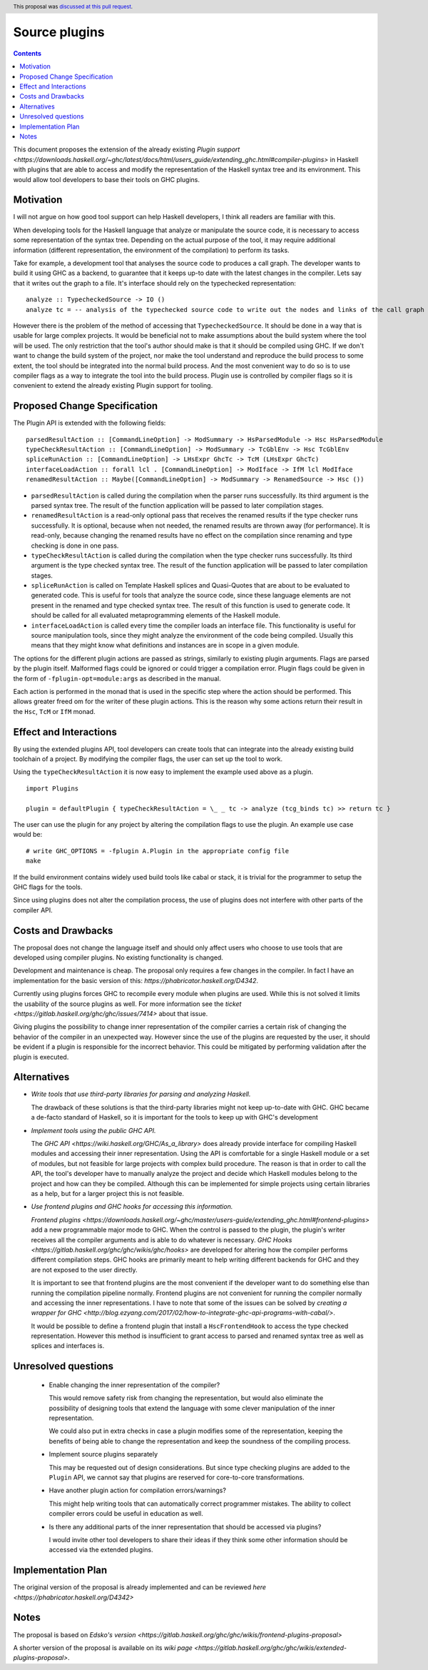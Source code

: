 Source plugins
==============

.. proposal-number:: 17
.. author:: Ryan Scott
.. date-accepted:: 2018-04-13
.. ticket-url:: https://gitlab.haskell.org/ghc/ghc/issues/14709
.. implemented:: 8.6
.. highlight:: haskell
.. header:: This proposal was `discussed at this pull request <https://github.com/ghc-proposals/ghc-proposals/pull/107>`_.
.. contents::

This document proposes the extension of the already existing `Plugin support <https://downloads.haskell.org/~ghc/latest/docs/html/users_guide/extending_ghc.html#compiler-plugins>` in Haskell with plugins that are able to access and modify the representation of the Haskell syntax tree and its environment. This would allow tool developers to base their tools on GHC plugins.


Motivation
------------

I will not argue on how good tool support can help Haskell developers, I think all readers are familiar with this.

When developing tools for the Haskell language that analyze or manipulate the source code, it is necessary to access some representation of the syntax tree. Depending on the actual purpose of the tool, it may require additional information (different representation, the environment of the compilation) to perform its tasks.

Take for example, a development tool that analyses the source code to produces a call graph. The developer wants to build it using GHC as a backend, to guarantee that it keeps up-to date with the latest changes in the compiler. Lets say that it writes out the graph to a file. It's interface should rely on the typechecked representation:

::

 analyze :: TypecheckedSource -> IO ()
 analyze tc = -- analysis of the typechecked source code to write out the nodes and links of the call graph

However there is the problem of the method of accessing that ``TypecheckedSource``. It should be done in a way that is usable for large complex projects. It would be beneficial not to make assumptions about the build system where the tool will be used. The only restriction that the tool's author should make is that it should be compiled using GHC. If we don't want to change the build system of the project, nor make the tool understand and reproduce the build process to some extent, the tool should be integrated into the normal build process. And the most convenient way to do so is to use compiler flags as a way to integrate the tool into the build process. Plugin use is controlled by compiler flags so it is convenient to extend the already existing Plugin support for tooling.


Proposed Change Specification
-----------------------------

The Plugin API is extended with the following fields:

::

 parsedResultAction :: [CommandLineOption] -> ModSummary -> HsParsedModule -> Hsc HsParsedModule
 typeCheckResultAction :: [CommandLineOption] -> ModSummary -> TcGblEnv -> Hsc TcGblEnv
 spliceRunAction :: [CommandLineOption] -> LHsExpr GhcTc -> TcM (LHsExpr GhcTc)
 interfaceLoadAction :: forall lcl . [CommandLineOption] -> ModIface -> IfM lcl ModIface
 renamedResultAction :: Maybe([CommandLineOption] -> ModSummary -> RenamedSource -> Hsc ())

- ``parsedResultAction`` is called during the compilation when the parser runs successfully. Its third argument is the parsed syntax tree. The result of the function application will be passed to later compilation stages.
- ``renamedResultAction`` is a read-only optional pass that receives the renamed results if the type checker runs successfully. It is optional, because when not needed, the renamed results are thrown away (for performance). It is read-only, because changing the renamed results have no effect on the compilation since renaming and type checking is done in one pass.
- ``typeCheckResultAction`` is called during the compilation when the type checker runs successfully. Its third argument is the type checked syntax tree. The result of the function application will be passed to later compilation stages.
- ``spliceRunAction`` is called on Template Haskell splices and Quasi-Quotes that are about to be evaluated to generated code. This is useful for tools that analyze the source code, since these language elements are not present in the renamed and type checked syntax tree. The result of this function is used to generate code. It should be called for all evaluated metaprogramming elements of the Haskell module.
- ``interfaceLoadAction`` is called every time the compiler loads an interface file. This functionality is useful for source manipulation tools, since they might analyze the environment of the code being compiled. Usually this means that they might know what definitions and instances are in scope in a given module.

The options for the different plugin actions are passed as strings, similarly to existing plugin arguments. Flags are parsed by the plugin itself. Malformed flags could be ignored or could trigger a compilation error. Plugin flags could be given in the form of ``-fplugin-opt=module:args`` as described in the manual.

Each action is performed in the monad that is used in the specific step where the action should be performed. This allows greater freed om for the writer of these plugin actions. This is the reason why some actions return their result in the ``Hsc``, ``TcM`` or ``IfM`` monad.

Effect and Interactions
-----------------------

By using the extended plugins API, tool developers can create tools that can integrate into the already existing build toolchain of a project. By modifying the compiler flags, the user can set up the tool to work.

Using the ``typeCheckResultAction`` it is now easy to implement the example used above as a plugin.

::

 import Plugins

 plugin = defaultPlugin { typeCheckResultAction = \_ _ tc -> analyze (tcg_binds tc) >> return tc }

The user can use the plugin for any project by altering the compilation flags to use the plugin. An example use case would be:

::

 # write GHC_OPTIONS = -fplugin A.Plugin in the appropriate config file
 make

If the build environment contains widely used build tools like cabal or stack, it is trivial for the programmer to setup the GHC flags for the tools.

Since using plugins does not alter the compilation process, the use of plugins does not interfere with other parts of the compiler API.

Costs and Drawbacks
-------------------

The proposal does not change the language itself and should only affect users who choose to use tools that are developed using compiler plugins. No existing functionality is changed.

Development and maintenance is cheap. The proposal only requires a few changes in the compiler. In fact I have an implementation for the basic version of this: `https://phabricator.haskell.org/D4342`.

Currently using plugins forces GHC to recompile every module when plugins are used. While this is not solved it limits the usability of the source plugins as well. For more information see the `ticket <https://gitlab.haskell.org/ghc/ghc/issues/7414>` about that issue.

Giving plugins the possibility to change inner representation of the compiler carries a certain risk of changing the behavior of the compiler in an unexpected way. However since the use of the plugins are requested by the user, it should be evident if a plugin is responsible for the incorrect behavior. This could be mitigated by performing validation after the plugin is executed.

Alternatives
------------

- *Write tools that use third-party libraries for parsing and analyzing Haskell.*

  The drawback of these solutions is that the third-party libraries might not keep up-to-date with GHC. GHC became a de-facto standard of Haskell, so it is important for the tools to keep up with GHC's development

- *Implement tools using the public GHC API.*

  The `GHC API <https://wiki.haskell.org/GHC/As_a_library>` does already provide interface for compiling Haskell modules and accessing their inner representation. Using the API is comfortable for a single Haskell module or a set of modules, but not feasible for large projects with complex build procedure. The reason is that in order to call the API, the tool's developer have to manually analyze the project and decide which Haskell modules belong to the project and how can they be compiled. Although this can be implemented for simple projects using certain libraries as a help, but for a larger project this is not feasible.

- *Use frontend plugins and GHC hooks for accessing this information.*

  `Frontend plugins <https://downloads.haskell.org/~ghc/master/users-guide/extending_ghc.html#frontend-plugins>` add a new programmable major mode to GHC. When the control is passed to the plugin, the plugin's writer receives all the compiler arguments and is able to do whatever is necessary. `GHC Hooks <https://gitlab.haskell.org/ghc/ghc/wikis/ghc/hooks>` are developed for altering how the compiler performs different compilation steps. GHC hooks are primarily meant to help writing different backends for GHC and they are not exposed to the user directly.

  It is important to see that frontend plugins are the most convenient if the developer want to do something else than running the compilation pipeline normally. Frontend plugins are not convenient for running the compiler normally and accessing the inner representations. I have to note that some of the issues can be solved by `creating a wrapper for GHC <http://blog.ezyang.com/2017/02/how-to-integrate-ghc-api-programs-with-cabal/>`.

  It would be possible to define a frontend plugin that install a ``HscFrontendHook`` to access the type checked representation. However this method is insufficient to grant access to parsed and renamed syntax tree as well as splices and interfaces is.


Unresolved questions
--------------------

 - Enable changing the inner representation of the compiler?

   This would remove safety risk from changing the representation, but would also eliminate the possibility of designing tools that extend the language with some clever manipulation of the inner representation.

   We could also put in extra checks in case a plugin modifies some of the representation, keeping the benefits of being able to change the representation and keep the soundness of the compiling process.

 - Implement source plugins separately

   This may be requested out of design considerations. But since type checking plugins are added to the ``Plugin`` API, we cannot say that plugins are reserved for core-to-core transformations.

 - Have another plugin action for compilation errors/warnings?

   This might help writing tools that can automatically correct programmer mistakes. The ability to collect compiler errors could be useful in education as well.

 - Is there any additional parts of the inner representation that should be accessed via plugins?

   I would invite other tool developers to share their ideas if they think some other information should be accessed via the extended plugins.

Implementation Plan
-------------------

The original version of the proposal is already implemented and can be reviewed `here <https://phabricator.haskell.org/D4342>`

Notes
-----

The proposal is based on `Edsko's version <https://gitlab.haskell.org/ghc/ghc/wikis/frontend-plugins-proposal>`

A shorter version of the proposal is available on its `wiki page <https://gitlab.haskell.org/ghc/ghc/wikis/extended-plugins-proposal>`.
